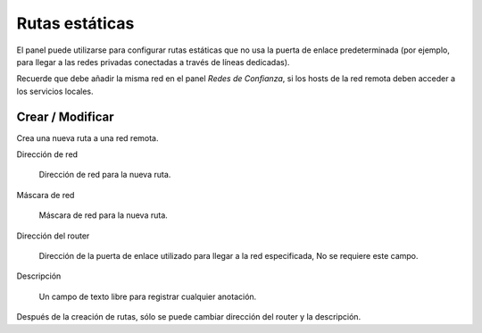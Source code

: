 ===============
Rutas estáticas
===============

El panel puede utilizarse para configurar rutas estáticas que no usa la puerta de enlace predeterminada
(por ejemplo, para llegar a las redes privadas conectadas a través de líneas dedicadas).

Recuerde que debe añadir la misma red en el panel `Redes de Confianza`,
si los hosts de la red remota deben acceder a los servicios locales.

Crear / Modificar
=================

Crea una nueva ruta a una red remota.

Dirección de red

     Dirección de red para la nueva ruta.

Máscara de red

     Máscara de red para la nueva ruta.

Dirección del router

     Dirección de la puerta de enlace utilizado para llegar a la red especificada,
     No se requiere este campo.

Descripción

     Un campo de texto libre para registrar cualquier anotación.

Después de la creación de rutas, sólo se puede cambiar dirección del router y la descripción.
